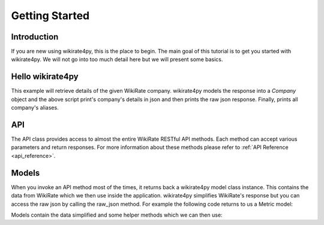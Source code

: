 ***************
Getting Started
***************

Introduction
------------

If you are new using wikirate4py, this is the place to begin. The main goal of this tutorial is to get you started
with wikirate4py. We will not go into too much detail here but we will present some basics.


Hello wikirate4py
-----------------

.. code-block::python

    api = wikirate4py.API('you_api_token')

    # requesting to get details about a specific WikiRate company based on name
    # wikirate4py models the response into a Company object
    company = api.get_company('Puma')

    # print company's details
    pprint(company.json())

    # get the raw json response
    pprint(company.raw_json())

    # print company's aliases
    for alias in company.aliases:
        print(alias)

This example will retrieve details of the given WikiRate company. wikirate4py models the response into a `Company` object
and the above script print's company's details in json and then prints the raw json response. Finally, prints all company's
aliases.

API
---

The API class provides access to almost the entire WikiRate RESTful API methods. Each method can accept various parameters
and return responses. For more information about these methods please refer to :ref:`API Reference <api_reference>`.

Models
------

When you invoke an API method most of the times, it returns back a wikirate4py model class instance. This contains the
data from WikiRate which we then use inside the application. wikirate4py simplifies WikiRate's response but you can
access the raw json by calling the raw_json method. For example the following code returns to us a Metric model:

.. code-block::python

    # Get the Metric object for Address metric with metric designer Clean Clothes Campaign
    metric = api.get_metric(metric_name='Address', metric_designer='Clean Clothes Campaign')

Models contain the data simplified and some helper methods which we can then use:

.. code-block::python

    print(metric.id)
    print(metric.name)
    print(metric.designer)
    print(metric.question)
    print(metric.value_type)
    pprint(metric.json())
    pprint(metric.raw_json())

    # prints all available parameters of Metric model
    print(metric.get_parameters())

